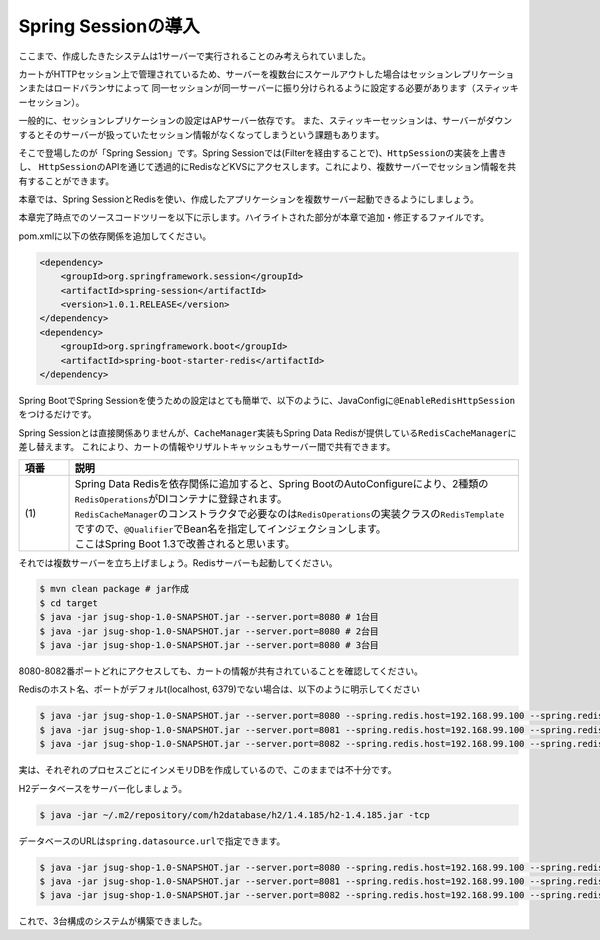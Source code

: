 Spring Sessionの導入
********************************************************************************

ここまで、作成したきたシステムは1サーバーで実行されることのみ考えられていました。

カートがHTTPセッション上で管理されているため、サーバーを複数台にスケールアウトした場合はセッションレプリケーションまたはロードバランサによって
同一セッションが同一サーバーに振り分けられるように設定する必要があります（スティッキーセッション）。

一般的に、セッションレプリケーションの設定はAPサーバー依存です。
また、スティッキーセッションは、サーバーがダウンするとそのサーバーが扱っていたセッション情報がなくなってしまうという課題もあります。

そこで登場したのが「Spring Session」です。Spring Sessionでは(Filterを経由することで)、\ ``HttpSession``\ の実装を上書きし、
\ ``HttpSession``\ のAPIを通じて透過的にRedisなどKVSにアクセスします。これにより、複数サーバーでセッション情報を共有することができます。

本章では、Spring SessionとRedisを使い、作成したアプリケーションを複数サーバー起動できるようにしましょう。


本章完了時点でのソースコードツリーを以下に示します。ハイライトされた部分が本章で追加・修正するファイルです。

.. code-block:: console
    :emphasize-lines: 2,8

    .
    ├── pom.xml
    └── src
        ├── main
        │   ├── java
        │   │   └── jsug
        │   │       ├── App.java
        │   │       ├── AppConfig.java
        │   │       ├── SecurityConfig.java
        │   │       ├── app
        │   │       │   ├── account
        │   │       │   │   ├── AccountController.java
        │   │       │   │   └── AccountForm.java
        │   │       │   ├── cart
        │   │       │   │   ├── CartController.java
        │   │       │   │   └── CartForm.java
        │   │       │   ├── goods
        │   │       │   │   ├── AddToCartForm.java
        │   │       │   │   └── GoodsController.java
        │   │       │   ├── login
        │   │       │   │   └── LoginController.java
        │   │       │   └── order
        │   │       │       └── OrderController.java
        │   │       ├── domain
        │   │       │   ├── model
        │   │       │   │   ├── Account.java
        │   │       │   │   ├── Cart.java
        │   │       │   │   ├── Category.java
        │   │       │   │   ├── Goods.java
        │   │       │   │   ├── Order.java
        │   │       │   │   ├── OrderLine.java
        │   │       │   │   └── OrderLines.java
        │   │       │   ├── repository
        │   │       │   │   ├── SqlFinder.java
        │   │       │   │   ├── account
        │   │       │   │   │   └── AccountRepository.java
        │   │       │   │   ├── category
        │   │       │   │   │   └── CategoryRepository.java
        │   │       │   │   ├── goods
        │   │       │   │   │   └── GoodsRepository.java
        │   │       │   │   └── order
        │   │       │   │       └── OrderRepository.java
        │   │       │   ├── service
        │   │       │   │   ├── account
        │   │       │   │   │   └── AccountService.java
        │   │       │   │   ├── category
        │   │       │   │   │   └── CategoryService.java
        │   │       │   │   ├── goods
        │   │       │   │   │   ├── GoodsNotFoundException.java
        │   │       │   │   │   └── GoodsService.java
        │   │       │   │   ├── order
        │   │       │   │   │   ├── EmptyCartOrderException.java
        │   │       │   │   │   ├── InvalidCartOrderException.java
        │   │       │   │   │   └── OrderService.java
        │   │       │   │   └── userdetails
        │   │       │   │       ├── ShopUserDetails.java
        │   │       │   │       └── ShopUserDetailsService.java
        │   │       │   └── validation
        │   │       │       ├── Confirm.java
        │   │       │       ├── ConfirmValidator.java
        │   │       │       ├── UnusedEmail.java
        │   │       │       └── UnusedEmailValidator.java
        │   │       └── infra
        │   │           ├── cart
        │   │           │   └── CachingCart.java
        │   │           └── logging
        │   │               └── HandlerExceptionResolverLoggingAspect.java
        │   └── resources
        │       ├── application.properties
        │       ├── db
        │       │   └── migration
        │       │       ├── V1__create-schema.sql
        │       │       └── V2__initial-data.sql
        │       ├── log4jdbc.log4j2.properties
        │       ├── messages.properties
        │       ├── sql
        │       │   ├── account
        │       │   │   ├── countByEmail.sql
        │       │   │   ├── create.sql
        │       │   │   └── findOne.sql
        │       │   ├── category
        │       │   │   └── findAll.sql
        │       │   ├── goods
        │       │   │   ├── countByCategoryId.sql
        │       │   │   ├── findByCategoryId.sql
        │       │   │   └── findOne.sql
        │       │   ├── order
        │       │   │   └── create.sql
        │       │   └── orderLine
        │       │       └── create.sql
        │       ├── static
        │       │   ├── css
        │       │   │   └── wro.css
        │       │   ├── fonts
        │       │   │   ├── montserrat-webfont.eot
        │       │   │   ├── montserrat-webfont.svg
        │       │   │   ├── montserrat-webfont.ttf
        │       │   │   ├── montserrat-webfont.woff
        │       │   │   ├── varela_round-webfont.eot
        │       │   │   ├── varela_round-webfont.svg
        │       │   │   ├── varela_round-webfont.ttf
        │       │   │   └── varela_round-webfont.woff
        │       │   └── images
        │       │       ├── 404-icon.png
        │       │       ├── homepage-bg.jpg
        │       │       ├── platform-bg.png
        │       │       ├── platform-spring-xd.png
        │       │       ├── spring-logo-xd-mobile.png
        │       │       └── spring-logo-xd.png
        │       └── templates
        │           ├── account
        │           │   ├── createFinish.html
        │           │   └── createForm.html
        │           ├── cart
        │           │   └── viewCart.html
        │           ├── error.html
        │           ├── goods
        │           │   ├── notFound.html
        │           │   └── showGoods.html
        │           ├── login
        │           │   └── loginForm.html
        │           └── order
        │               ├── confirm.html
        │               ├── error.html
        │               └── finish.html
        └── test
            ├── java
            │   └── jsug
            │       └── domain
            │           ├── TestConfig.java
            │           ├── model
            │           │   └── CartTest.java
            │           ├── repository
            │           │   ├── account
            │           │   │   └── AccountRepositoryTest.java
            │           │   ├── category
            │           │   │   └── CategoryRepositoryTest.java
            │           │   ├── goods
            │           │   │   └── GoodsRepositoryTest.java
            │           │   └── order
            │           │       └── OrderRepositoryTest.java
            │           └── service
            │               ├── account
            │               │   └── AccountServiceTest.java
            │               ├── goods
            │               │   └── GoodsServiceTest.java
            │               ├── order
            │               │   └── OrderServiceTest.java
            │               └── userdetails
            │                   └── ShopUserDetailsServiceTest.java
            └── resources
                ├── logback.xml
                └── sql
                    ├── drop-tables.sql
                    ├── insert-accounts.sql
                    ├── insert-category.sql
                    ├── insert-goods.sql
                    └── insert-orders.sql

pom.xmlに以下の依存関係を追加してください。

.. code-block:: xml


    <dependency>
        <groupId>org.springframework.session</groupId>
        <artifactId>spring-session</artifactId>
        <version>1.0.1.RELEASE</version>
    </dependency>
    <dependency>
        <groupId>org.springframework.boot</groupId>
        <artifactId>spring-boot-starter-redis</artifactId>
    </dependency>

Spring BootでSpring Sessionを使うための設定はとても簡単で、以下のように、JavaConfigに\ ``@EnableRedisHttpSession``\ をつけるだけです。

.. code-block:: java
    :emphasize-lines: 16,24

    package jsug;

    import jsug.domain.model.Cart;
    import net.sf.log4jdbc.sql.jdbcapi.DataSourceSpy;
    import org.springframework.beans.factory.annotation.Autowired;
    import org.springframework.boot.autoconfigure.jdbc.DataSourceBuilder;
    import org.springframework.boot.autoconfigure.jdbc.DataSourceProperties;
    import org.springframework.cache.CacheManager;
    import org.springframework.cache.annotation.EnableCaching;
    import org.springframework.cache.concurrent.ConcurrentMapCache;
    import org.springframework.cache.support.SimpleCacheManager;
    import org.springframework.context.annotation.Bean;
    import org.springframework.context.annotation.Configuration;
    import org.springframework.context.annotation.Scope;
    import org.springframework.context.annotation.ScopedProxyMode;
    import org.springframework.session.data.redis.config.annotation.web.http.EnableRedisHttpSession;
    import org.springframework.web.context.WebApplicationContext;

    import javax.sql.DataSource;
    import java.util.Arrays;

    @Configuration
    @EnableCaching
    @EnableRedisHttpSession
    public class AppConfig {
        @Autowired
        DataSourceProperties dataSourceProperties;

        @Bean
        DataSource dataSource() {
            DataSource dataSource = DataSourceBuilder
                    .create(this.dataSourceProperties.getClassLoader())
                    .url(this.dataSourceProperties.getUrl())
                    .username(this.dataSourceProperties.getUsername())
                    .password(this.dataSourceProperties.getPassword())
                    .build();
            return new DataSourceSpy(dataSource);
        }

        @Bean
        @Scope(value = WebApplicationContext.SCOPE_SESSION, proxyMode = ScopedProxyMode.TARGET_CLASS)
        Cart cart() {
            return new Cart();
        }

        @Bean
        CacheManager cacheManager() {
            SimpleCacheManager cacheManager = new SimpleCacheManager();
            cacheManager.setCaches(Arrays.asList(
                    new ConcurrentMapCache("category"),
                    new ConcurrentMapCache("goods"),push
                    new ConcurrentMapCache("sql")));
            return cacheManager;
        }
    }

Spring Sessionとは直接関係ありませんが、\ ``CacheManager``\ 実装もSpring Data Redisが提供している\ ``RedisCacheManager``\ に差し替えます。
これにより、カートの情報やリザルトキャッシュもサーバー間で共有できます。

.. code-block:: java
    :emphasize-lines: 7, 16-19,49-50

    package jsug;

    import jsug.domain.model.Cart;
    import jsug.infra.cart.CachingCart;
    import net.sf.log4jdbc.sql.jdbcapi.DataSourceSpy;
    import org.springframework.beans.factory.annotation.Autowired;
    import org.springframework.beans.factory.annotation.Qualifier;
    import org.springframework.boot.autoconfigure.jdbc.DataSourceBuilder;
    import org.springframework.boot.autoconfigure.jdbc.DataSourceProperties;
    import org.springframework.cache.CacheManager;
    import org.springframework.cache.annotation.EnableCaching;
    import org.springframework.context.annotation.Bean;
    import org.springframework.context.annotation.Configuration;
    import org.springframework.context.annotation.Scope;
    import org.springframework.context.annotation.ScopedProxyMode;
    import org.springframework.data.redis.cache.RedisCacheManager;
    import org.springframework.data.redis.core.RedisOperations;
    import org.springframework.data.redis.core.RedisTemplate;
    import org.springframework.session.data.redis.config.annotation.web.http.EnableRedisHttpSession;
    import org.springframework.web.context.WebApplicationContext;

    import javax.sql.DataSource;

    @Configuration
    @EnableCaching
    @EnableRedisHttpSession
    public class AppConfig {
        @Autowired
        DataSourceProperties dataSourceProperties;

        @Bean
        DataSource dataSource() {
            DataSource dataSource = DataSourceBuilder
                    .create(this.dataSourceProperties.getClassLoader())
                    .url(this.dataSourceProperties.getUrl())
                    .username(this.dataSourceProperties.getUsername())
                    .password(this.dataSourceProperties.getPassword())
                    .build();
            return new DataSourceSpy(dataSource);
        }

        @Bean
        @Scope(value = WebApplicationContext.SCOPE_SESSION, proxyMode = ScopedProxyMode.TARGET_CLASS)
        Cart cart() {
            return new CachingCart();
        }

        @Bean
        CacheManager cacheManager(@Qualifier("redisTemplate") /* (1) */ RedisOperations<Object, Object> redisOperations) {
            return new RedisCacheManager((RedisTemplate) redisOperations);
        }

    }


.. tabularcolumns:: |p{0.10\linewidth}|p{0.90\linewidth}|
.. list-table::
   :header-rows: 1
   :widths: 10 90

   * - 項番
     - 説明
   * - | (1)
     - | Spring Data Redisを依存関係に追加すると、Spring BootのAutoConfigureにより、2種類の\ ``RedisOperations``\ がDIコンテナに登録されます。
       | \ ``RedisCacheManager``\ のコンストラクタで必要なのは\ ``RedisOperations``\ の実装クラスの\ ``RedisTemplate``\ ですので、\ ``@Qualifier``\ でBean名を指定してインジェクションします。
       | ここはSpring Boot 1.3で改善されると思います。


それでは複数サーバーを立ち上げましょう。Redisサーバーも起動してください。

.. code-block:: console

    $ mvn clean package # jar作成
    $ cd target
    $ java -jar jsug-shop-1.0-SNAPSHOT.jar --server.port=8080 # 1台目
    $ java -jar jsug-shop-1.0-SNAPSHOT.jar --server.port=8080 # 2台目
    $ java -jar jsug-shop-1.0-SNAPSHOT.jar --server.port=8080 # 3台目

8080-8082番ポートどれにアクセスしても、カートの情報が共有されていることを確認してください。

Redisのホスト名、ポートがデフォルt(localhost, 6379)でない場合は、以下のように明示してください

.. code-block:: console

    $ java -jar jsug-shop-1.0-SNAPSHOT.jar --server.port=8080 --spring.redis.host=192.168.99.100 --spring.redis.port=6379 # 1台目
    $ java -jar jsug-shop-1.0-SNAPSHOT.jar --server.port=8081 --spring.redis.host=192.168.99.100 --spring.redis.port=6379 # 2台目
    $ java -jar jsug-shop-1.0-SNAPSHOT.jar --server.port=8082 --spring.redis.host=192.168.99.100 --spring.redis.port=6379 # 3台目

実は、それぞれのプロセスごとにインメモリDBを作成しているので、このままでは不十分です。

H2データベースをサーバー化しましょう。

.. code-block:: console

    $ java -jar ~/.m2/repository/com/h2database/h2/1.4.185/h2-1.4.185.jar -tcp

データベースのURLは\ ``spring.datasource.url``\ で指定できます。

.. code-block:: console

    $ java -jar jsug-shop-1.0-SNAPSHOT.jar --server.port=8080 --spring.redis.host=192.168.99.100 --spring.redis.port=6379 --spring.datasource.url=jdbc:h2:tcp://localhost/~/jsug-shop # 1台目
    $ java -jar jsug-shop-1.0-SNAPSHOT.jar --server.port=8081 --spring.redis.host=192.168.99.100 --spring.redis.port=6379 --spring.datasource.url=jdbc:h2:tcp://localhost/~/jsug-shop # 2台目
    $ java -jar jsug-shop-1.0-SNAPSHOT.jar --server.port=8082 --spring.redis.host=192.168.99.100 --spring.redis.port=6379 --spring.datasource.url=jdbc:h2:tcp://localhost/~/jsug-shop # 3台目

これで、3台構成のシステムが構築できました。
